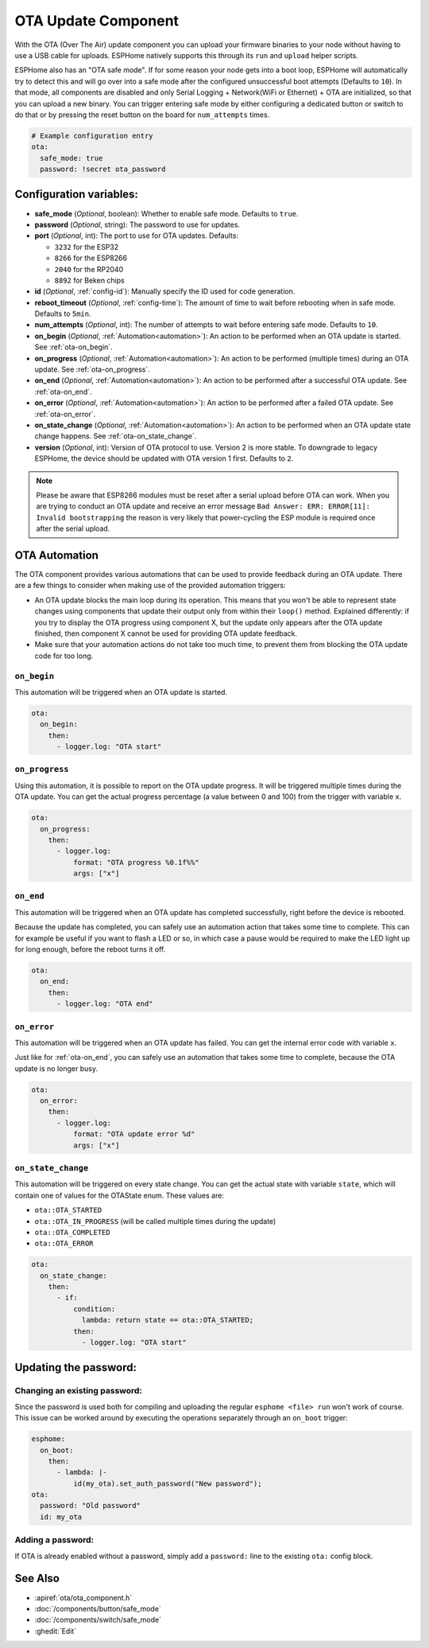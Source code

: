 OTA Update Component
====================

.. seo::
    :description: Instructions for setting up Over-The-Air (OTA) updates for ESPs to upload firmwares remotely.
    :image: system-update.svg

.. _config-ota:

With the OTA (Over The Air) update component you can upload your
firmware binaries to your node without having to use a USB cable for
uploads. ESPHome natively supports this through its ``run`` and
``upload`` helper scripts.

ESPHome also has an "OTA safe mode". If for some reason your
node gets into a boot loop, ESPHome will automatically try to detect
this and will go over into a safe mode after the configured unsuccessful boot
attempts (Defaults to ``10``). In that mode, all components are disabled and only Serial
Logging + Network(WiFi or Ethernet) + OTA are initialized, so that you can upload a new
binary. You can trigger entering safe mode by either configuring a dedicated button or
switch to do that or by pressing the reset button on the board for ``num_attempts`` times.


.. code-block:: yaml

    # Example configuration entry
    ota:
      safe_mode: true
      password: !secret ota_password

Configuration variables:
------------------------

-  **safe_mode** (*Optional*, boolean): Whether to enable safe mode.
   Defaults to ``true``.
-  **password** (*Optional*, string): The password to use for updates.
-  **port** (*Optional*, int): The port to use for OTA updates.
   Defaults:

   - ``3232`` for the ESP32
   - ``8266`` for the ESP8266
   - ``2040`` for the RP2040
   - ``8892`` for Beken chips
-  **id** (*Optional*, :ref:`config-id`): Manually specify the ID used for code generation.
-  **reboot_timeout** (*Optional*, :ref:`config-time`): The amount of time to wait before rebooting when in
   safe mode. Defaults to ``5min``.
-  **num_attempts** (*Optional*, int): The number of attempts to wait before entering safe mode. Defaults to ``10``.
-  **on_begin** (*Optional*, :ref:`Automation<automation>`): An action to be
   performed when an OTA update is started. See :ref:`ota-on_begin`.
-  **on_progress** (*Optional*, :ref:`Automation<automation>`): An action to be
   performed (multiple times) during an OTA update. See :ref:`ota-on_progress`.
-  **on_end** (*Optional*, :ref:`Automation<automation>`): An action to be
   performed after a successful OTA update. See :ref:`ota-on_end`.
-  **on_error** (*Optional*, :ref:`Automation<automation>`): An action to be
   performed after a failed OTA update. See :ref:`ota-on_error`.
-  **on_state_change** (*Optional*, :ref:`Automation<automation>`): An action to be
   performed when an OTA update state change happens. See :ref:`ota-on_state_change`.
-  **version** (*Optional*, int): Version of OTA protocol to use. Version 2 is more stable.
   To downgrade to legacy ESPHome, the device should be updated with OTA version 1 first.
   Defaults to ``2``.

.. note::

    Please be aware that ESP8266 modules must be reset after a serial
    upload before OTA can work.
    When you are trying to conduct an OTA update and receive an error message
    ``Bad Answer: ERR: ERROR[11]: Invalid bootstrapping`` the reason is
    very likely that power-cycling the ESP module is required once after
    the serial upload.

OTA Automation
--------------

The OTA component provides various automations that can be used to provide feedback
during an OTA update. There are a few things to consider when making use of the
provided automation triggers:

-  An OTA update blocks the main loop during its operation. This means that you
   won't be able to represent state changes using components that update their
   output only from within their ``loop()`` method. Explained differently: if you
   try to display the OTA progress using component X, but the update only appears
   after the OTA update finished, then component X cannot be used for providing
   OTA update feedback.

-  Make sure that your automation actions do not take too much time, to prevent
   them from blocking the OTA update code for too long.

.. _ota-on_begin:

``on_begin``
************

This automation will be triggered when an OTA update is started.

.. code-block:: yaml

    ota:
      on_begin:
        then:
          - logger.log: "OTA start"

.. _ota-on_progress:

``on_progress``
***************

Using this automation, it is possible to report on the OTA update progress.
It will be triggered multiple times during the OTA update. You can get the actual
progress percentage (a value between 0 and 100) from the trigger with variable ``x``.

.. code-block:: yaml

    ota:
      on_progress:
        then:
          - logger.log:
              format: "OTA progress %0.1f%%"
              args: ["x"]

.. _ota-on_end:

``on_end``
**********

This automation will be triggered when an OTA update has completed successfully,
right before the device is rebooted.

Because the update has completed, you can safely use an automation action that
takes some time to complete. This can for example be useful if you want to flash
a LED or so, in which case a pause would be required to make the LED light up
for long enough, before the reboot turns it off.

.. code-block:: yaml

    ota:
      on_end:
        then:
          - logger.log: "OTA end"

.. _ota-on_error:

``on_error``
************

This automation will be triggered when an OTA update has failed. You can get
the internal error code with variable ``x``.

Just like for :ref:`ota-on_end`, you can safely use an automation that
takes some time to complete, because the OTA update is no longer busy.

.. code-block:: yaml

    ota:
      on_error:
        then:
          - logger.log:
              format: "OTA update error %d"
              args: ["x"]

.. _ota-on_state_change:

``on_state_change``
*******************

This automation will be triggered on every state change. You can get the actual
state with variable ``state``, which will contain one of values for the OTAState
enum. These values are:

-  ``ota::OTA_STARTED``
-  ``ota::OTA_IN_PROGRESS`` (will be called multiple times during the update)
-  ``ota::OTA_COMPLETED``
-  ``ota::OTA_ERROR``

.. code-block:: yaml

    ota:
      on_state_change:
        then:
          - if:
              condition:
                lambda: return state == ota::OTA_STARTED;
              then:
                - logger.log: "OTA start"

Updating the password:
----------------------

Changing an existing password:
******************************

Since the password is used both for compiling and uploading the regular ``esphome <file> run``
won't work of course. This issue can be worked around by executing the operations separately
through an ``on_boot`` trigger:

.. code-block:: yaml

    esphome:
      on_boot:
        then:
          - lambda: |-
              id(my_ota).set_auth_password("New password");
    ota:
      password: "Old password"
      id: my_ota

Adding a password:
******************

If OTA is already enabled without a password, simply add a ``password:`` line to the existing
``ota:`` config block.

See Also
--------

- :apiref:`ota/ota_component.h`
- :doc:`/components/button/safe_mode`
- :doc:`/components/switch/safe_mode`
- :ghedit:`Edit`
